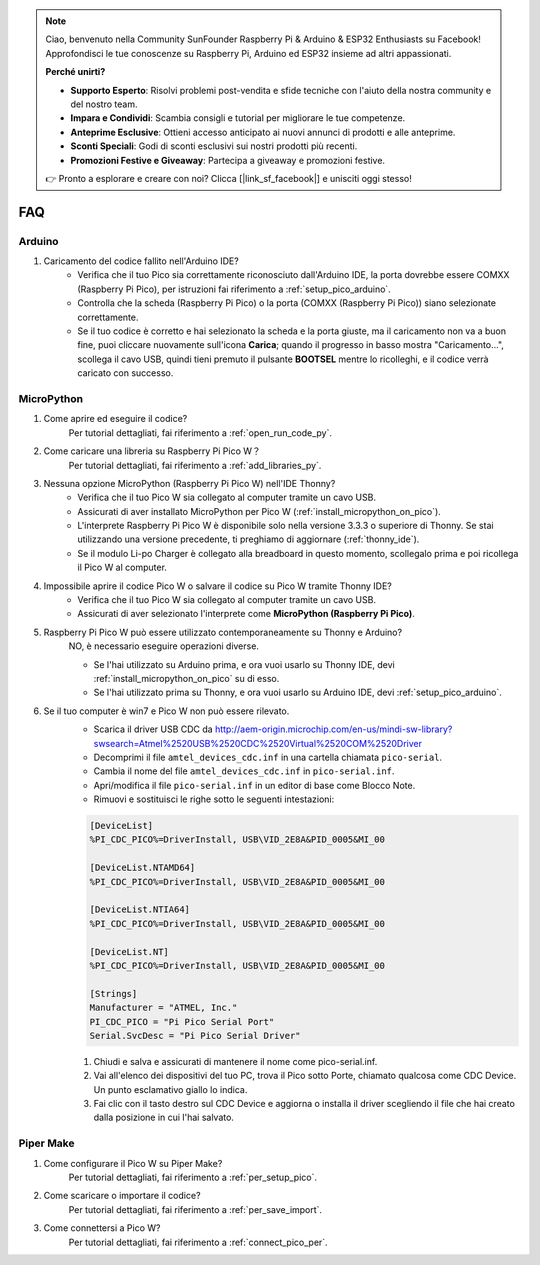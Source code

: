 .. note::

    Ciao, benvenuto nella Community SunFounder Raspberry Pi & Arduino & ESP32 Enthusiasts su Facebook! Approfondisci le tue conoscenze su Raspberry Pi, Arduino ed ESP32 insieme ad altri appassionati.

    **Perché unirti?**

    - **Supporto Esperto**: Risolvi problemi post-vendita e sfide tecniche con l'aiuto della nostra community e del nostro team.
    - **Impara e Condividi**: Scambia consigli e tutorial per migliorare le tue competenze.
    - **Anteprime Esclusive**: Ottieni accesso anticipato ai nuovi annunci di prodotti e alle anteprime.
    - **Sconti Speciali**: Godi di sconti esclusivi sui nostri prodotti più recenti.
    - **Promozioni Festive e Giveaway**: Partecipa a giveaway e promozioni festive.

    👉 Pronto a esplorare e creare con noi? Clicca [|link_sf_facebook|] e unisciti oggi stesso!

FAQ
=========

Arduino
---------------------

#. Caricamento del codice fallito nell'Arduino IDE?
    * Verifica che il tuo Pico sia correttamente riconosciuto dall'Arduino IDE, la porta dovrebbe essere COMXX (Raspberry Pi Pico), per istruzioni fai riferimento a :ref:`setup_pico_arduino`.
    * Controlla che la scheda (Raspberry Pi Pico) o la porta (COMXX (Raspberry Pi Pico)) siano selezionate correttamente.
    * Se il tuo codice è corretto e hai selezionato la scheda e la porta giuste, ma il caricamento non va a buon fine, puoi cliccare nuovamente sull'icona **Carica**; quando il progresso in basso mostra "Caricamento...", scollega il cavo USB, quindi tieni premuto il pulsante **BOOTSEL** mentre lo ricolleghi, e il codice verrà caricato con successo.

MicroPython
------------------

#. Come aprire ed eseguire il codice?
    Per tutorial dettagliati, fai riferimento a :ref:`open_run_code_py`.

#. Come caricare una libreria su Raspberry Pi Pico W？
    Per tutorial dettagliati, fai riferimento a :ref:`add_libraries_py`.

#. Nessuna opzione MicroPython (Raspberry Pi Pico W) nell'IDE Thonny?
    * Verifica che il tuo Pico W sia collegato al computer tramite un cavo USB.
    * Assicurati di aver installato MicroPython per Pico W (:ref:`install_micropython_on_pico`).
    * L'interprete Raspberry Pi Pico W è disponibile solo nella versione 3.3.3 o superiore di Thonny. Se stai utilizzando una versione precedente, ti preghiamo di aggiornare (:ref:`thonny_ide`).
    * Se il modulo Li-po Charger è collegato alla breadboard in questo momento, scollegalo prima e poi ricollega il Pico W al computer.

#. Impossibile aprire il codice Pico W o salvare il codice su Pico W tramite Thonny IDE?
    * Verifica che il tuo Pico W sia collegato al computer tramite un cavo USB.
    * Assicurati di aver selezionato l'interprete come **MicroPython (Raspberry Pi Pico)**.

#. Raspberry Pi Pico W può essere utilizzato contemporaneamente su Thonny e Arduino?
    NO, è necessario eseguire operazioni diverse.

    * Se l'hai utilizzato su Arduino prima, e ora vuoi usarlo su Thonny IDE, devi :ref:`install_micropython_on_pico` su di esso.
    * Se l'hai utilizzato prima su Thonny, e ora vuoi usarlo su Arduino IDE, devi :ref:`setup_pico_arduino`.

#. Se il tuo computer è win7 e Pico W non può essere rilevato.
    * Scarica il driver USB CDC da http://aem-origin.microchip.com/en-us/mindi-sw-library?swsearch=Atmel%2520USB%2520CDC%2520Virtual%2520COM%2520Driver
    * Decomprimi il file ``amtel_devices_cdc.inf`` in una cartella chiamata ``pico-serial``.
    * Cambia il nome del file ``amtel_devices_cdc.inf`` in ``pico-serial.inf``.
    * Apri/modifica il file ``pico-serial.inf`` in un editor di base come Blocco Note.
    * Rimuovi e sostituisci le righe sotto le seguenti intestazioni:

    .. code-block::

        [DeviceList]
        %PI_CDC_PICO%=DriverInstall, USB\VID_2E8A&PID_0005&MI_00

        [DeviceList.NTAMD64]
        %PI_CDC_PICO%=DriverInstall, USB\VID_2E8A&PID_0005&MI_00

        [DeviceList.NTIA64]
        %PI_CDC_PICO%=DriverInstall, USB\VID_2E8A&PID_0005&MI_00

        [DeviceList.NT]
        %PI_CDC_PICO%=DriverInstall, USB\VID_2E8A&PID_0005&MI_00

        [Strings]
        Manufacturer = "ATMEL, Inc."
        PI_CDC_PICO = "Pi Pico Serial Port"
        Serial.SvcDesc = "Pi Pico Serial Driver"

    #. Chiudi e salva e assicurati di mantenere il nome come pico-serial.inf.
    #. Vai all'elenco dei dispositivi del tuo PC, trova il Pico sotto Porte, chiamato qualcosa come CDC Device. Un punto esclamativo giallo lo indica.
    #. Fai clic con il tasto destro sul CDC Device e aggiorna o installa il driver scegliendo il file che hai creato dalla posizione in cui l'hai salvato.

Piper Make
------------------

#. Come configurare il Pico W su Piper Make?
    Per tutorial dettagliati, fai riferimento a :ref:`per_setup_pico`.

#. Come scaricare o importare il codice?
    Per tutorial dettagliati, fai riferimento a :ref:`per_save_import`.

#. Come connettersi a Pico W?
    Per tutorial dettagliati, fai riferimento a :ref:`connect_pico_per`.

